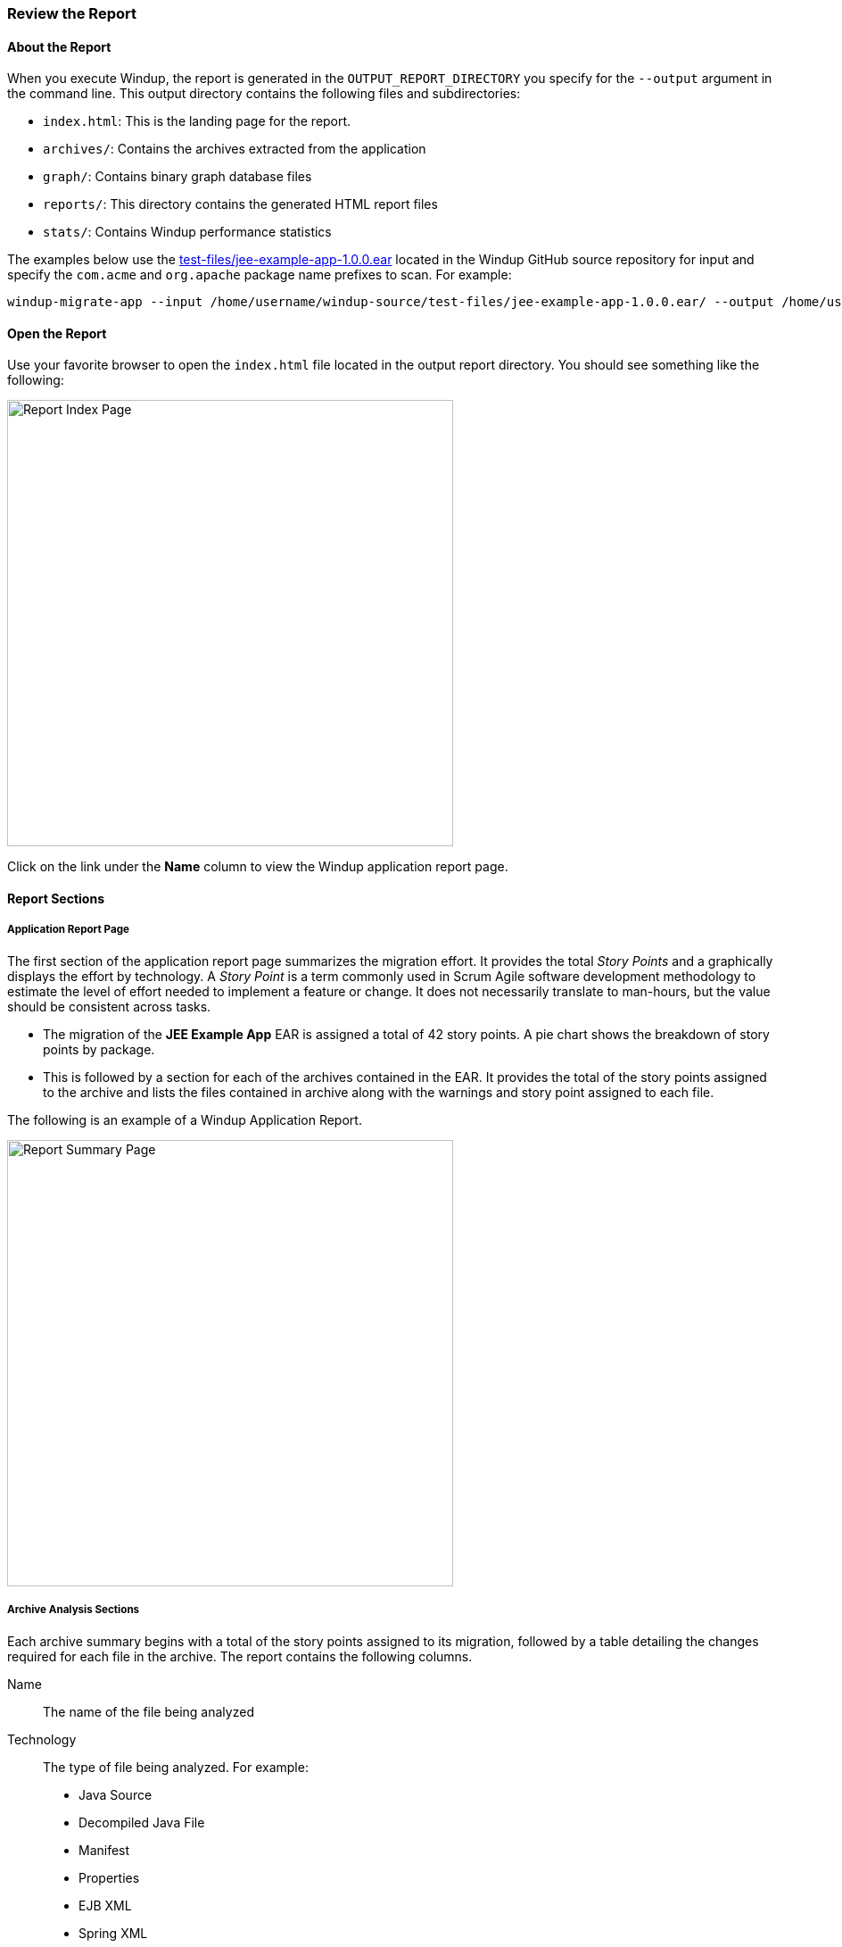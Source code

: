 [[Review-the-Report]]
=== Review the Report

==== About the Report

When you execute Windup, the report is generated in the `OUTPUT_REPORT_DIRECTORY` you specify for the `--output` argument in the command line. This output directory contains the following files and subdirectories:

* `index.html`: This is the landing page for the report.
* `archives/`: Contains the archives extracted from the application
* `graph/`: Contains binary graph database files
* `reports/`: This directory contains the generated HTML report files
* `stats/`: Contains Windup performance statistics

The examples below use the https://github.com/windup/windup/blob/master/test-files/jee-example-app-1.0.0.ear[test-files/jee-example-app-1.0.0.ear] located in the Windup GitHub source repository for input and specify the `com.acme` and `org.apache` package name prefixes to scan. For example:

        windup-migrate-app --input /home/username/windup-source/test-files/jee-example-app-1.0.0.ear/ --output /home/username/windup-reports/jee-example-app-1.0.0.ear-report --packages com.acme org.apache

==== Open the Report

Use your favorite browser to open the `index.html` file located in the output report directory. You should see something like the following:

image:images/report-index-page.png[Report Index Page, 500]

Click on the link under the *Name* column to view the Windup application report page.

==== Report Sections

===== Application Report Page

The first section of the application report page summarizes the migration effort. It provides the total _Story Points_ and a graphically displays the effort by technology. A _Story Point_ is a term commonly used in Scrum Agile software development methodology to estimate the level of effort needed to implement a feature or change. It does not necessarily translate to man-hours, but the value should be consistent across tasks.

* The migration of the *JEE Example App* EAR is assigned a total of 42 story points. A pie chart shows the breakdown of story points by package. 
* This is followed by a section for each of the archives contained in the EAR. It provides the total of the story points assigned to the archive and lists the files contained in archive along with the warnings and story point assigned to each file.

The following is an example of a Windup Application Report. 

image:images/report-javaee-ear-summary.png[Report Summary Page, 500]

===== Archive Analysis Sections

Each archive summary begins with a total of the story points assigned to its migration, followed by a table detailing the changes required for each file in the archive. The report contains the following columns.

Name:: 
The name of the file being analyzed

Technology::
The type of file being analyzed. For example:
* Java Source
* Decompiled Java File
* Manifest
* Properties
* EJB XML
* Spring XML
* Web XML
* Hibernate Cfg
* Hibernate Mapping

Issues:: Warnings about areas of code that need review or changes.

Estimated Story Points:: Level of effort required for migrating the file.

The following is an example of the archive analysis summary section of a Windup Report. In this example, it's the analysis of the `WINDUP_SOURCE/test-files/jee-example-app-1.0.0.ear/jee-example-services.jar`.

image:images/report-javaee-ear-03-services-jar.png[Report Archive Page, 500]

===== File Analysis Pages

The analysis of the `jee-example-services.jar` lists the files in the JAR and the warnings and story points assigned to each one. Notice the `com.acme.anvil.listener.AnvilWebLifecycleListener` file has 5 warnings and is assigned 7 story points. Click on the file to see the detail. 

* The *Information* section provides a summary of the story points and notes that the file was decompiled by Windup. 
* This is followed by the file source code listing. Warnings appear in the file at the point where  migration is required. 


In this example, warnings appear at the import of `weblogic.application.ApplicationLifecycleEvent` and report that the class is proprietary to WebLogic and must be removed.

image:images/report-javaee-ear-file-detail-part1.png[File Detail - Part 1, 500]

Later in the code, warnings appear for the creation of the InitialContext and for the object name when registering and unregistering an MBeans

image:images/report-javaee-ear-file-detail-part2.png[File Detail - Part 2, 500]

==== Additional Reports

Explore the Windup `OUTPUT_REPORT_DIRECTORY/reports` folder to find additional reporting information.

===== Rule Provider Execution Report

The `OUTPUT_REPORT_DIRECTORY/reports/windup_ruleproviders.html` page provides the list of rule providers that executed when running the Windup migration command against the application.

image:images/report-javaee-ear-ruleprovider.png[RuleProvider Report, 500]

===== Rule Provider Execution Report

The `OUTPUT_REPORT_DIRECTORY/reports/windup_ruleproviders.html` page provides the list of rule providers that executed when running the Windup migration command against the application.

===== Individual File Analysis Reports

You can directly access the the file analysis report pages described above by browsing for them by name in the `OUTPUT_REPORT_DIRECTORY/reports/` directory. Because the same common file names can exist in multiple archives, for example "manifest.mf" or "web.xml", Windup adds a unique numeric suffix to each report file name.

image:images/report-directory-file-list.png[Report Directory File List, 500]


